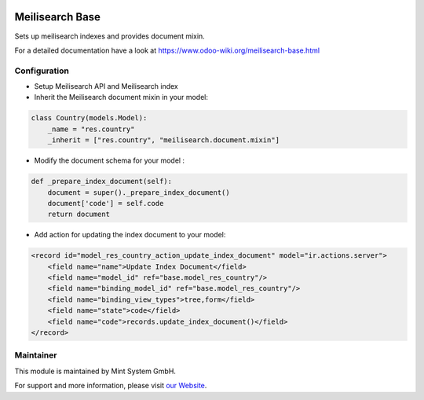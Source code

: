 .. image:: https://img.shields.io/badge/licence-GPL--3-blue.svg
    :target: http://www.gnu.org/licenses/gpl-3.0-standalone.html
    :alt: License: GPL-3

================
Meilisearch Base
================

Sets up meilisearch indexes and provides document mixin.

For a detailed documentation have a look at https://www.odoo-wiki.org/meilisearch-base.html

Configuration
~~~~~~~~~~~~~

* Setup Meilisearch API and Meilisearch index
* Inherit the Meilisearch document mixin in your model:

.. code-block:: python
  
    class Country(models.Model):
        _name = "res.country"
        _inherit = ["res.country", "meilisearch.document.mixin"]

* Modify the document schema for your model :

.. code-block:: python
  
    def _prepare_index_document(self):
        document = super()._prepare_index_document()
        document['code'] = self.code
        return document


* Add action for updating the index document to your model:

.. code-block:: xml
  
    <record id="model_res_country_action_update_index_document" model="ir.actions.server">
        <field name="name">Update Index Document</field>
        <field name="model_id" ref="base.model_res_country"/>
        <field name="binding_model_id" ref="base.model_res_country"/>
        <field name="binding_view_types">tree,form</field>
        <field name="state">code</field>
        <field name="code">records.update_index_document()</field>
    </record>

Maintainer
~~~~~~~~~~

.. image:: https://raw.githubusercontent.com/Mint-System/Wiki/master/assets/mint-system-logo.png
  :target: https://www.mint-system.ch

This module is maintained by Mint System GmbH.

For support and more information, please visit `our Website <https://www.mint-system.ch>`__.
